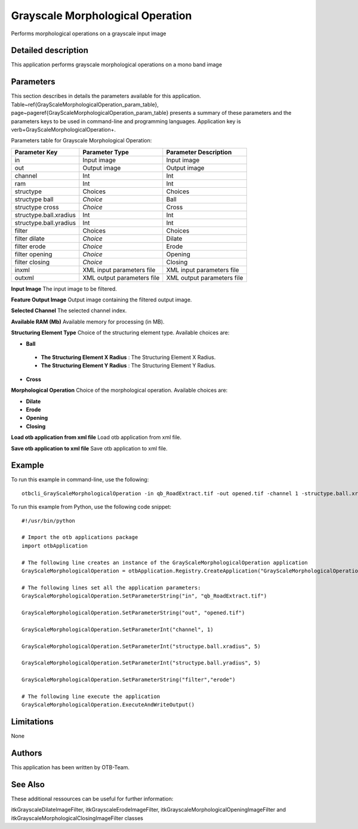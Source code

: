 Grayscale Morphological Operation
^^^^^^^^^^^^^^^^^^^^^^^^^^^^^^^^^

Performs morphological operations on a grayscale input image

Detailed description
--------------------

This application performs grayscale morphological operations on a mono band image

Parameters
----------

This section describes in details the parameters available for this application. Table~\ref{GrayScaleMorphologicalOperation_param_table}, page~\pageref{GrayScaleMorphologicalOperation_param_table} presents a summary of these parameters and the parameters keys to be used in command-line and programming languages. Application key is \verb+GrayScaleMorphologicalOperation+.

Parameters table for Grayscale Morphological Operation:

+----------------------+--------------------------+----------------------------------+
|Parameter Key         |Parameter Type            |Parameter Description             |
+======================+==========================+==================================+
|in                    |Input image               |Input image                       |
+----------------------+--------------------------+----------------------------------+
|out                   |Output image              |Output image                      |
+----------------------+--------------------------+----------------------------------+
|channel               |Int                       |Int                               |
+----------------------+--------------------------+----------------------------------+
|ram                   |Int                       |Int                               |
+----------------------+--------------------------+----------------------------------+
|structype             |Choices                   |Choices                           |
+----------------------+--------------------------+----------------------------------+
|structype ball        | *Choice*                 |Ball                              |
+----------------------+--------------------------+----------------------------------+
|structype cross       | *Choice*                 |Cross                             |
+----------------------+--------------------------+----------------------------------+
|structype.ball.xradius|Int                       |Int                               |
+----------------------+--------------------------+----------------------------------+
|structype.ball.yradius|Int                       |Int                               |
+----------------------+--------------------------+----------------------------------+
|filter                |Choices                   |Choices                           |
+----------------------+--------------------------+----------------------------------+
|filter dilate         | *Choice*                 |Dilate                            |
+----------------------+--------------------------+----------------------------------+
|filter erode          | *Choice*                 |Erode                             |
+----------------------+--------------------------+----------------------------------+
|filter opening        | *Choice*                 |Opening                           |
+----------------------+--------------------------+----------------------------------+
|filter closing        | *Choice*                 |Closing                           |
+----------------------+--------------------------+----------------------------------+
|inxml                 |XML input parameters file |XML input parameters file         |
+----------------------+--------------------------+----------------------------------+
|outxml                |XML output parameters file|XML output parameters file        |
+----------------------+--------------------------+----------------------------------+

**Input Image**
The input image to be filtered.

**Feature Output Image**
Output image containing the filtered output image.

**Selected Channel**
The selected channel index.

**Available RAM (Mb)**
Available memory for processing (in MB).

**Structuring Element Type**
Choice of the structuring element type. Available choices are: 

- **Ball**

 - **The Structuring Element X Radius** : The Structuring Element X Radius.

 - **The Structuring Element Y Radius** : The Structuring Element Y Radius.


- **Cross**


**Morphological Operation**
Choice of the morphological operation. Available choices are: 

- **Dilate**

- **Erode**

- **Opening**

- **Closing**


**Load otb application from xml file**
Load otb application from xml file.

**Save otb application to xml file**
Save otb application to xml file.

Example
-------

To run this example in command-line, use the following: 
::

	otbcli_GrayScaleMorphologicalOperation -in qb_RoadExtract.tif -out opened.tif -channel 1 -structype.ball.xradius 5 -structype.ball.yradius 5 -filter erode

To run this example from Python, use the following code snippet: 

::

	#!/usr/bin/python

	# Import the otb applications package
	import otbApplication

	# The following line creates an instance of the GrayScaleMorphologicalOperation application 
	GrayScaleMorphologicalOperation = otbApplication.Registry.CreateApplication("GrayScaleMorphologicalOperation")

	# The following lines set all the application parameters:
	GrayScaleMorphologicalOperation.SetParameterString("in", "qb_RoadExtract.tif")

	GrayScaleMorphologicalOperation.SetParameterString("out", "opened.tif")

	GrayScaleMorphologicalOperation.SetParameterInt("channel", 1)

	GrayScaleMorphologicalOperation.SetParameterInt("structype.ball.xradius", 5)

	GrayScaleMorphologicalOperation.SetParameterInt("structype.ball.yradius", 5)

	GrayScaleMorphologicalOperation.SetParameterString("filter","erode")

	# The following line execute the application
	GrayScaleMorphologicalOperation.ExecuteAndWriteOutput()

Limitations
-----------

None

Authors
-------

This application has been written by OTB-Team.

See Also
--------

These additional ressources can be useful for further information: 

itkGrayscaleDilateImageFilter, itkGrayscaleErodeImageFilter, itkGrayscaleMorphologicalOpeningImageFilter and itkGrayscaleMorphologicalClosingImageFilter classes

